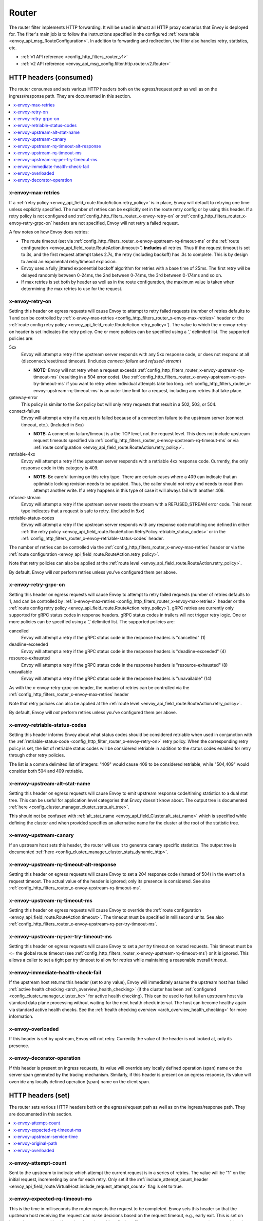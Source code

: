 .. _config_http_filters_router:

Router
======

The router filter implements HTTP forwarding. It will be used in almost all HTTP proxy scenarios
that Envoy is deployed for. The filter's main job is to follow the instructions specified in the
configured :ref:`route table <envoy_api_msg_RouteConfiguration>`. In addition to forwarding and
redirection, the filter also handles retry, statistics, etc.

* :ref:`v1 API reference <config_http_filters_router_v1>`
* :ref:`v2 API reference <envoy_api_msg_config.filter.http.router.v2.Router>`

.. _config_http_filters_router_headers_consumed:

HTTP headers (consumed)
-----------------------

The router consumes and sets various HTTP headers both on the egress/request path as well as on the
ingress/response path. They are documented in this section.

.. contents::
  :local:

.. _config_http_filters_router_x-envoy-max-retries:

x-envoy-max-retries
^^^^^^^^^^^^^^^^^^^

If a :ref:`retry policy <envoy_api_field_route.RouteAction.retry_policy>` is in place, Envoy will default to retrying
one time unless explicitly specified. The number of retries can be explicitly set in the route retry config or by using
this header. If a retry policy is not configured and :ref:`config_http_filters_router_x-envoy-retry-on` or
:ref:`config_http_filters_router_x-envoy-retry-grpc-on` headers are not specified, Envoy will not retry a failed
request.

A few notes on how Envoy does retries:

* The route timeout (set via :ref:`config_http_filters_router_x-envoy-upstream-rq-timeout-ms` or the
  :ref:`route configuration <envoy_api_field_route.RouteAction.timeout>`) **includes** all
  retries. Thus if the request timeout is set to 3s, and the first request attempt takes 2.7s, the
  retry (including backoff) has .3s to complete. This is by design to avoid an exponential
  retry/timeout explosion.
* Envoy uses a fully jittered exponential backoff algorithm for retries with a base time of 25ms.
  The first retry will be delayed randomly between 0-24ms, the 2nd between 0-74ms, the 3rd between
  0-174ms and so on.
* If max retries is set both by header as well as in the route configuration, the maximum value is
  taken when determining the max retries to use for the request.

.. _config_http_filters_router_x-envoy-retry-on:

x-envoy-retry-on
^^^^^^^^^^^^^^^^

Setting this header on egress requests will cause Envoy to attempt to retry failed requests (number
of retries defaults to 1 and can be controlled by :ref:`x-envoy-max-retries
<config_http_filters_router_x-envoy-max-retries>` header or the :ref:`route config retry policy
<envoy_api_field_route.RouteAction.retry_policy>`). The value to which the x-envoy-retry-on header is
set indicates the retry policy. One or more policies can be specified using a ',' delimited list.
The supported policies are:

5xx
  Envoy will attempt a retry if the upstream server responds with any 5xx response code, or does not
  respond at all (disconnect/reset/read timeout). (Includes *connect-failure* and *refused-stream*)

  * **NOTE:** Envoy will not retry when a request exceeds
    :ref:`config_http_filters_router_x-envoy-upstream-rq-timeout-ms` (resulting in a 504 error
    code). Use :ref:`config_http_filters_router_x-envoy-upstream-rq-per-try-timeout-ms` if you want
    to retry when individual attempts take too long.
    :ref:`config_http_filters_router_x-envoy-upstream-rq-timeout-ms` is an outer time limit for a
    request, including any retries that take place.

gateway-error
  This policy is similar to the *5xx* policy but will only retry requests that result in a 502, 503,
  or 504.

connect-failure
  Envoy will attempt a retry if a request is failed because of a connection failure to the upstream
  server (connect timeout, etc.). (Included in *5xx*)

  * **NOTE:** A connection failure/timeout is a the TCP level, not the request level. This does not
    include upstream request timeouts specified via
    :ref:`config_http_filters_router_x-envoy-upstream-rq-timeout-ms` or via :ref:`route
    configuration <envoy_api_field_route.RouteAction.retry_policy>`.

retriable-4xx
  Envoy will attempt a retry if the upstream server responds with a retriable 4xx response code.
  Currently, the only response code in this category is 409.

  * **NOTE:** Be careful turning on this retry type. There are certain cases where a 409 can indicate
    that an optimistic locking revision needs to be updated. Thus, the caller should not retry and
    needs to read then attempt another write. If a retry happens in this type of case it will always
    fail with another 409.

refused-stream
  Envoy will attempt a retry if the upstream server resets the stream with a REFUSED_STREAM error
  code. This reset type indicates that a request is safe to retry. (Included in *5xx*)

retriable-status-codes
  Envoy will attempt a retry if the upstream server responds with any response code matching one defined
  in either :ref:`the retry policy <envoy_api_field_route.RouteAction.RetryPolicy.retriable_status_codes>`
  or in the :ref:`config_http_filters_router_x-envoy-retriable-status-codes` header.

The number of retries can be controlled via the
:ref:`config_http_filters_router_x-envoy-max-retries` header or via the :ref:`route
configuration <envoy_api_field_route.RouteAction.retry_policy>`.

Note that retry policies can also be applied at the :ref:`route level
<envoy_api_field_route.RouteAction.retry_policy>`.

By default, Envoy will *not* perform retries unless you've configured them per above.

.. _config_http_filters_router_x-envoy-retry-grpc-on:

x-envoy-retry-grpc-on
^^^^^^^^^^^^^^^^^^^^^
Setting this header on egress requests will cause Envoy to attempt to retry failed requests (number of
retries defaults to 1, and can be controlled by
:ref:`x-envoy-max-retries <config_http_filters_router_x-envoy-max-retries>`
header or the :ref:`route config retry policy <envoy_api_field_route.RouteAction.retry_policy>`).
gRPC retries are currently only supported for gRPC status codes in response headers. gRPC status codes in
trailers will not trigger retry logic. One or more policies can be specified  using a ',' delimited
list. The supported policies are:

cancelled
  Envoy will attempt a retry if the gRPC status code in the response headers is "cancelled" (1)

deadline-exceeded
  Envoy will attempt a retry if the gRPC status code in the response headers is "deadline-exceeded" (4)

resource-exhausted
  Envoy will attempt a retry if the gRPC status code in the response headers is "resource-exhausted" (8)

unavailable
  Envoy will attempt a retry if the gRPC status code in the response headers is "unavailable" (14)

As with the x-envoy-retry-grpc-on header, the number of retries can be controlled via the
:ref:`config_http_filters_router_x-envoy-max-retries` header

Note that retry policies can also be applied at the :ref:`route level
<envoy_api_field_route.RouteAction.retry_policy>`.

By default, Envoy will *not* perform retries unless you've configured them per above.

.. _config_http_filters_router_x-envoy-retriable-status-codes:

x-envoy-retriable-status-codes
^^^^^^^^^^^^^^^^^^^^^^^^^^^^^^
Setting this header informs Envoy about what status codes should be considered retriable when used in
conjunction with the :ref:`retriable-status-code <config_http_filter_router_x-envoy-retry-on>` retry policy.
When the corresponding retry policy is set, the list of retriable status codes will be considered retriable
in addition to the status codes enabled for retry through other retry policies. 

The list is a comma delimited list of integers: "409" would cause 409 to be considered retriable, while "504,409"
would consider both 504 and 409 retriable.

.. _config_http_filters_router_x-envoy-upstream-alt-stat-name:

x-envoy-upstream-alt-stat-name
^^^^^^^^^^^^^^^^^^^^^^^^^^^^^^

Setting this header on egress requests will cause Envoy to emit upstream response code/timing
statistics to a dual stat tree. This can be useful for application level categories that Envoy
doesn't know about. The output tree is documented :ref:`here <config_cluster_manager_cluster_stats_alt_tree>`.

This should not be confused with :ref:`alt_stat_name <envoy_api_field_Cluster.alt_stat_name>` which
is specified while defining the cluster and when provided specifies an alternative name for the
cluster at the root of the statistic tree.

x-envoy-upstream-canary
^^^^^^^^^^^^^^^^^^^^^^^

If an upstream host sets this header, the router will use it to generate canary specific statistics.
The output tree is documented :ref:`here <config_cluster_manager_cluster_stats_dynamic_http>`.

.. _config_http_filters_router_x-envoy-upstream-rq-timeout-alt-response:

x-envoy-upstream-rq-timeout-alt-response
^^^^^^^^^^^^^^^^^^^^^^^^^^^^^^^^^^^^^^^^

Setting this header on egress requests will cause Envoy to set a 204 response code (instead of 504)
in the event of a request timeout. The actual value of the header is ignored; only its presence
is considered. See also :ref:`config_http_filters_router_x-envoy-upstream-rq-timeout-ms`.

.. _config_http_filters_router_x-envoy-upstream-rq-timeout-ms:

x-envoy-upstream-rq-timeout-ms
^^^^^^^^^^^^^^^^^^^^^^^^^^^^^^

Setting this header on egress requests will cause Envoy to override the :ref:`route configuration
<envoy_api_field_route.RouteAction.timeout>`. The timeout must be specified in millisecond
units. See also :ref:`config_http_filters_router_x-envoy-upstream-rq-per-try-timeout-ms`.

.. _config_http_filters_router_x-envoy-upstream-rq-per-try-timeout-ms:

x-envoy-upstream-rq-per-try-timeout-ms
^^^^^^^^^^^^^^^^^^^^^^^^^^^^^^^^^^^^^^

Setting this header on egress requests will cause Envoy to set a *per try* timeout on routed
requests. This timeout must be <= the global route timeout (see
:ref:`config_http_filters_router_x-envoy-upstream-rq-timeout-ms`) or it is ignored. This allows a
caller to set a tight per try timeout to allow for retries while maintaining a reasonable overall
timeout.

.. _config_http_filters_router_x-envoy-immediate-health-check-fail:

x-envoy-immediate-health-check-fail
^^^^^^^^^^^^^^^^^^^^^^^^^^^^^^^^^^^

If the upstream host returns this header (set to any value), Envoy will immediately assume the
upstream host has failed :ref:`active health checking <arch_overview_health_checking>` (if the
cluster has been :ref:`configured <config_cluster_manager_cluster_hc>` for active health checking).
This can be used to fast fail an upstream host via standard data plane processing without waiting
for the next health check interval. The host can become healthy again via standard active health
checks. See the :ref:`health checking overview <arch_overview_health_checking>` for more
information.

.. _config_http_filters_router_x-envoy-overloaded_consumed:

x-envoy-overloaded
^^^^^^^^^^^^^^^^^^

If this header is set by upstream, Envoy will not retry. Currently the value of the header is not
looked at, only its presence.

.. _config_http_filters_router_x-envoy-decorator-operation:

x-envoy-decorator-operation
^^^^^^^^^^^^^^^^^^^^^^^^^^^

If this header is present on ingress requests, its value will override any locally defined
operation (span) name on the server span generated by the tracing mechanism. Similarly, if
this header is present on an egress response, its value will override any locally defined
operation (span) name on the client span.

.. _config_http_filters_router_headers_set:

HTTP headers (set)
------------------

The router sets various HTTP headers both on the egress/request path as well as on the
ingress/response path. They are documented in this section.

.. contents::
  :local:

.. _config_http_filters_router_x-envoy-attempt-count:

x-envoy-attempt-count
^^^^^^^^^^^^^^^^^^^^^

Sent to the upstream to indicate which attempt the current request is in a series of retries. The value
will be "1" on the initial request, incremeting by one for each retry. Only set if the
:ref:`include_attempt_count_header <envoy_api_field_route.VirtualHost.include_request_attempt_count>`
flag is set to true.

.. _config_http_filters_router_x-envoy-expected-rq-timeout-ms:

x-envoy-expected-rq-timeout-ms
^^^^^^^^^^^^^^^^^^^^^^^^^^^^^^

This is the time in milliseconds the router expects the request to be completed. Envoy sets this
header so that the upstream host receiving the request can make decisions based on the request
timeout, e.g., early exit. This is set on internal requests and is either taken from the
:ref:`config_http_filters_router_x-envoy-upstream-rq-timeout-ms` header or the :ref:`route timeout
<envoy_api_field_route.RouteAction.timeout>`, in that order.

x-envoy-upstream-service-time
^^^^^^^^^^^^^^^^^^^^^^^^^^^^^

Contains the time in milliseconds spent by the upstream host processing the request. This is useful
if the client wants to determine service time compared to network latency. This header is set on
responses.

.. _config_http_filters_router_x-envoy-original-path:

x-envoy-original-path
^^^^^^^^^^^^^^^^^^^^^

If the route utilizes :ref:`prefix_rewrite <envoy_api_field_route.RouteAction.prefix_rewrite>`,
Envoy will put the original path header in this header. This can be useful for logging and
debugging.

.. _config_http_filters_router_x-envoy-overloaded_set:

x-envoy-overloaded
^^^^^^^^^^^^^^^^^^

Envoy will set this header on the downstream response
if a request was dropped due to either :ref:`maintenance mode
<config_http_filters_router_runtime_maintenance_mode>` or upstream :ref:`circuit breaking
<arch_overview_circuit_break>`.

.. _config_http_filters_router_stats:

Statistics
----------

The router outputs many statistics in the cluster namespace (depending on the cluster specified in
the chosen route). See :ref:`here <config_cluster_manager_cluster_stats>` for more information.

The router filter outputs statistics in the *http.<stat_prefix>.* namespace. The :ref:`stat prefix
<envoy_api_field_config.filter.network.http_connection_manager.v2.HttpConnectionManager.stat_prefix>` comes from the
owning HTTP connection manager.

.. csv-table::
  :header: Name, Type, Description
  :widths: 1, 1, 2

  no_route, Counter, Total requests that had no route and resulted in a 404
  no_cluster, Counter, Total requests in which the target cluster did not exist and resulted in a 404
  rq_redirect, Counter, Total requests that resulted in a redirect response
  rq_direct_response, Counter, Total requests that resulted in a direct response
  rq_total, Counter, Total routed requests

Virtual cluster statistics are output in the
*vhost.<virtual host name>.vcluster.<virtual cluster name>.* namespace and include the following
statistics:

.. csv-table::
  :header: Name, Type, Description
  :widths: 1, 1, 2

  upstream_rq_<\*xx>, Counter, "Aggregate HTTP response codes (e.g., 2xx, 3xx, etc.)"
  upstream_rq_<\*>, Counter, "Specific HTTP response codes (e.g., 201, 302, etc.)"
  upstream_rq_time, Histogram, Request time milliseconds

Runtime
-------

The router filter supports the following runtime settings:

upstream.base_retry_backoff_ms
  Base exponential retry back off time. See :ref:`here <arch_overview_http_routing_retry>` for more
  information. Defaults to 25ms.

.. _config_http_filters_router_runtime_maintenance_mode:

upstream.maintenance_mode.<cluster name>
  % of requests that will result in an immediate 503 response. This overrides any routing behavior
  for requests that would have been destined for <cluster name>. This can be used for load
  shedding, failure injection, etc. Defaults to disabled.

upstream.use_retry
  % of requests that are eligible for retry. This configuration is checked before any other retry
  configuration and can be used to fully disable retries across all Envoys if needed.
